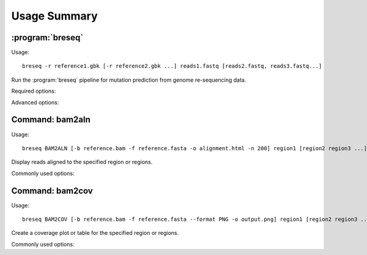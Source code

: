 Usage Summary
==============

:program:`breseq`
------------------

Usage::

  breseq -r reference1.gbk [-r reference2.gbk ...] reads1.fastq [reads2.fastq, reads3.fastq...]

.. program:: breseq

Run the :program:`breseq` pipeline for mutation prediction from genome re-sequencing data.

Required options:

.. option:: -r <file_path>, --reference <file_path> 

   Input reference genome sequence files in GenBank format. If there are multiple reference sequences stored in separate GenBank files (e.g., a bacterial genome and a plasmid), this option can be supplied multiple times.

.. option:: reads1.fastq [reads2.fastq, reads3.fastq...]  

   The remaining arguments at the command line are the FASTQ input files of reads. FASTQ files with base quality scores that are not in `SANGER format <http://en.wikipedia.org/wiki/FASTQ_format>`_ will be converted. In addition, reads with >50% N bases will be removed from the converted FASTQ file by default. |breseq| re-calibrates the error rates for each FASTQ file separately, so data sets that were generated independently should be stored in different input files.

Advanced options:

.. option:: --base-quality-cutoff=<int>

   Ignore bases with a quality score lower than this value when calling mutations. This accommodates Illumina formats that use quality scores of 2 to flag bad data. These bases are still used for aligning to the reference genome and are shown highlighted in yellow when drawing alignments, but they do not contribute to read alignment evidence. Default: 3

.. option:: --require-complete-match

   Require the entire read to match for it to be counted as aligned.

.. option:: --required-match-length  

   Require at least this number of nucleotides in the read to match for it to be counted as aligned.
   
.. option:: --predict-polymorphisms

   Identify and predict the frequencies of SNPs and small indels that are polymorphic (appear in only a subpopulation of reads). See :ref:`polymorphism-prediction` for additional options and note that this option is still experimental.

Command: bam2aln
--------------------------

Usage::

  breseq BAM2ALN [-b reference.bam -f reference.fasta -o alignment.html -n 200] region1 [region2 region3 ...]

.. program::`breseq bam2aln`

Display reads aligned to the specified region or regions.

Commonly used options:

.. option:: -b <file_path>, --bam <file_path> 

   BAM database file of read alignments (DEFAULT=data/reference.bam).

.. option:: -f <file_path>, --fasta <file_path> 

   FASTA file of reference sequences (DEFAULT=data/reference.fasta).

.. option:: -o <path>, --output <path> 

   Output path. If there is just one region, the name of the output file (DEFAULT=region1.*). If there are multiple regions, this argument must be a directory path, and all output files will be output here with names region1.*, region2.*, ... (DEFAULT=.).

.. option:: -r <region> , --region <region> , --unnamed-arguments-- <region> [<region2>, <region2>, ...]

   Regions to create alignments for. Must be provided as sequence regions in the format **ACCESSION:START-END**, where **ACCESSION** is a valid identifier for one of the sequences in the FASTA file, and **START** and **END** are 1-indexed coordinates of the beginning and end positions. Any read overlapping these positions will be shown. A separate output file is created for each region. Regions may be provided at the end of the command line as unnamed arguments.

.. option:: -n <int>, --max-reads <int>

   Maximum number of reads that will be aligned to a region. If there are more than this many reads, then the reads displayed are randomly chosen and a warning is added to the output. (DEFAULT=200).


Command: bam2cov
--------------------------

Usage::

  breseq BAM2COV [-b reference.bam -f reference.fasta --format PNG -o output.png] region1 [region2 region3 ...]

.. program::`breseq bam2cov`

Create a coverage plot or table for the specified region or regions.

Commonly used options:

.. option:: -b <file_path>, --bam <file_path> 

   BAM database file of read alignments (DEFAULT=data/reference.bam).

.. option:: -f <file_path>, --fasta <file_path> 

   FASTA file of reference sequences (DEFAULT=data/reference.fasta).
   
.. option:: -o <path>, --output <path> 

   Output path. If there is just one region, the name of the output file (DEFAULT=region1.*). If there are multiple regions, this argument must be a directory path, and all output files will be output here with names region1.*, region2.*, ... (DEFAULT=.).

.. option:: -r <region>, --region <region>, --unnamed-arguments-- <region> [<region2>, <region2>, ...]

   Regions to create alignments for. Must be provided as sequence regions in the format **ACCESSION:START-END**, where **ACCESSION** is a valid identifier for one of the sequences in the FASTA file, and **START** and **END** are 1-indexed coordinates of the beginning and end positions. Any read overlapping these positions will be shown. A separate output file is created for each region. Regions may be provided at the end of the command line as unnamed arguments.

.. option:: --format <PNG/PDF> 

   Format of output plot: PNG or PDF. (DEFAULT=PNG).
   
.. option:: -t, --table

   Create tab-delimited file of coverage instead of a plot.

.. option:: -1, --total-only

   Only plot/tabulate the total coverage at a position. That is, do not not output the coverage on each genomic strand.
   
.. option:: --resolution <int>

  Number of positions to output coverage information for in interval (0=ALL) (DEFAULT=600).
